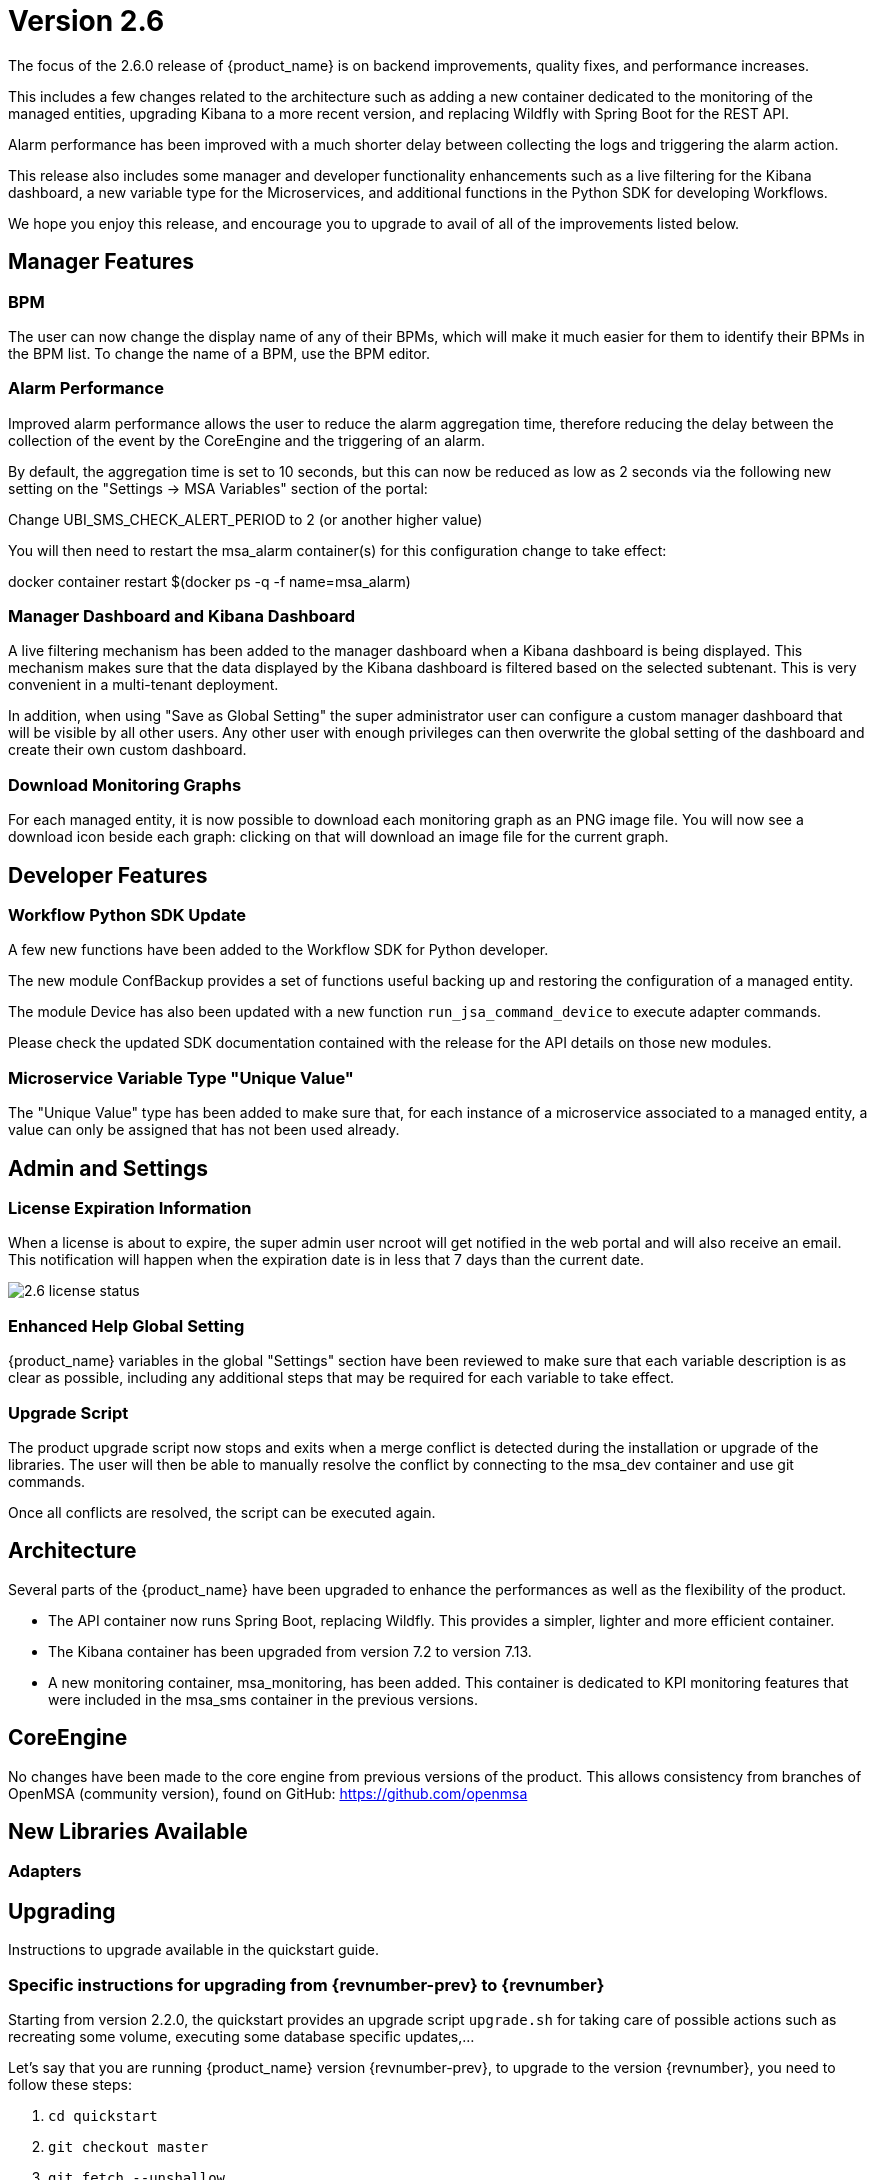 = Version 2.6
ifndef::imagesdir[:imagesdir: images]
ifdef::env-github,env-browser[:outfilesuffix: .adoc]

The focus of the 2.6.0 release of {product_name} is on backend improvements, quality fixes, and performance increases.

This includes a few changes related to the architecture such as adding a new container dedicated to the monitoring of the managed entities, upgrading Kibana to a more recent version, and replacing Wildfly with Spring Boot for the REST API.

Alarm performance has been improved with a much shorter delay between collecting the logs and triggering the alarm action.

This release also includes some manager and developer functionality enhancements such as a live filtering for the Kibana dashboard, a new variable type for the Microservices, and additional functions in the Python SDK for developing Workflows.

We hope you enjoy this release, and encourage you to upgrade to avail of all of the improvements listed below.

ifdef::html[]

[.stripes-none,cols="1,10",frame=none,grid=none,options="noheader",width="50%"]
|===
| image:pdf_icon.png[width=32px]
| link:./images/MSActivator_Release_Notes_2.6.pdf[download as PDF,window=_blank]
|===

endif::[]

== Manager Features

=== BPM 

The user can now change the display name of any of their BPMs, which will make it much easier for them to identify their BPMs in the BPM list.  To change the name of a BPM, use the BPM editor.

=== Alarm Performance

Improved alarm performance allows the user to reduce the alarm aggregation time, therefore reducing the delay between the collection of the event by the CoreEngine and the triggering of an alarm.

By default, the aggregation time is set to 10 seconds, but this can now be reduced as low as 2 seconds via the following new setting on the "Settings -> MSA Variables" section of the portal:

Change UBI_SMS_CHECK_ALERT_PERIOD to 2 (or another higher value)

You will then need to restart the msa_alarm container(s) for this configuration change to take effect:

docker container restart $(docker ps -q -f name=msa_alarm)

=== Manager Dashboard and Kibana Dashboard

A live filtering mechanism has been added to the manager dashboard when a Kibana dashboard is being displayed. This mechanism makes sure that the data displayed by the Kibana dashboard is filtered based on the selected subtenant.  This is very convenient in a multi-tenant deployment.

In addition, when using "Save as Global Setting" the super administrator user can configure a custom manager dashboard that will be visible by all other users.  Any other user with enough privileges can then overwrite the global setting of the dashboard and create their own custom dashboard.

=== Download Monitoring Graphs

For each managed entity, it is now possible to download each monitoring graph as an PNG image file.  You will now see a download icon beside each graph: clicking on that will download an image file for the current graph.

== Developer Features

=== Workflow Python SDK Update

A few new functions have been added to the Workflow SDK for Python developer.

The new module ConfBackup provides a set of functions useful backing up and restoring the configuration of a managed entity.

The module Device has also been updated with a new function `run_jsa_command_device` to execute adapter commands.

Please check the updated SDK documentation contained with the release for the API details on those new modules.

=== Microservice Variable Type "Unique Value"

The "Unique Value" type has been added to make sure that, for each instance of a microservice associated to a managed entity, a value can only be assigned that has not been used already.

== Admin and Settings

=== License Expiration Information

When a license is about to expire, the super admin user ncroot will get notified in the web portal and will also receive an email. This notification will happen when the expiration date is in less that 7 days than the current date.

image:2.6_license_status.png[]

=== Enhanced Help Global Setting

{product_name} variables in the global "Settings" section have been reviewed to make sure that each variable description is as clear as possible, including any additional steps that may be required for each variable to take effect.

=== Upgrade Script

The product upgrade script now stops and exits when a merge conflict is detected during the installation or upgrade of the libraries. The user will then be able to manually resolve the conflict by connecting to the msa_dev container and use git commands.

Once all conflicts are resolved, the script can be executed again.

== Architecture

Several parts of the {product_name} have been upgraded to enhance the performances as well as the flexibility of the product.

- The API container now runs Spring Boot, replacing Wildfly. This provides a simpler, lighter and more efficient container.
- The Kibana container has been upgraded from version 7.2 to version 7.13.
- A new monitoring container, msa_monitoring, has been added. This container is dedicated to KPI monitoring features that were included in the msa_sms container in the previous versions.

== CoreEngine

No changes have been made to the core engine from previous versions of the product. This allows consistency from branches of OpenMSA (community version), found on GitHub: https://github.com/openmsa

== New Libraries Available

=== Adapters

== Upgrading

Instructions to upgrade available in the quickstart guide.

=== Specific instructions for upgrading from {revnumber-prev} to {revnumber}

Starting from version 2.2.0, the quickstart provides an upgrade script `upgrade.sh` for taking care of possible actions such as recreating some volume, executing some database specific updates,...

Let's say that you are running {product_name} version {revnumber-prev}, to upgrade to the version {revnumber}, you need to follow these steps:

1. `cd quickstart`
2. `git checkout master`
3. `git fetch --unshallow`
4. `git pull`
5. `./scripts/install.sh`

=== only from 2.4.x or earlier

1. `docker-compose exec msa_front /bin/sh -c 'chown -R nginx:nginx /etc/ssl'`

== Specific technical fixes and feature details

=== 2.6.2 Patch

==== Features

 * MSA-10710 - [Adapter] Add restore conf to the new Adapter for Cisco IOS XR routers
 * MSA-10682 - [Microservice]new APIs to synchronize objects asynchronously
 * MSA-10687 - [Microservice] UI/API update XML Microservice parser to support multiple XPath of Microservice
 * MSA-10692 - [Microservice] READ/LIST feature with editor and result viewer
 * MSA-10721 - [Microservice] Sorting for Microservice instances
 * MSA-10752 - [Microservice] PHP Smarty upgrade version 3.1.30 to 3.1.40

==== Bug fixes

 * MSA-10567 - [Adapter] asset events are not indexed in ES
 * MSA-10613 - [API] unable to delete MS / possible NPE when deleting a Managed Entity
 * MSA-10779 - [Managed Entity] duplicating a ME to a different vendor/model is not working
 * MSA-10698 - [Microservice] call to READ with sms fails with resolve_template_internal: template var:_READ_d41d8cd98f00b204e9800998ecf8427e empty or not found
 * MSA-10631 - [Microservice] missing space (or separator) when variable name is too long
 * MSA-10713 - [Microservice] API creates <operation> instead of <output> for READ/LIST xml
 * MSA-10726 - [Microservice] Vertical border + breaking alignment with table headers
 * MSA-10839 - [Microservice] Microservices associated to DS are always listed in alphabetical order
 * MSA-10729 - [Microservice] indented post-import causes space being removed from foreach
 * MSA-10840 - [Microservice] Smarty function "sortby" is using a deprecated PHP function "split"
 * MSA-10835 - [Workflow] Service Instance not displayed when Service Display Name is not default service_id
 * MSA-10782 - [Security] Log4j patch

=== 2.6.1 Patch

==== Features


* MSA-10264 - [Settings] Review Description and Help of MSA Vars
* MSA-10265 - [Python SDK] Create methods to manage repository
* MSA-10323 - [Framework] Ensure HEALTHCHECK instructions have been added to alarm Container
* MSA-10370 - [General] Light/Dark mode switch
* MSA-10406 - [Workflow] Review mandatory parameters for schedule API
* MSA-10411 - [BPM] Possibility to rename BPM
* MSA-10471 - [Microservice] API for File type variable
* MSA-10484 - [Adapters] Build a new DA for Cisco routers that run IOS XR firmware version
* MSA-10493 - [Framework] Light version of quickstart
* MSA-10509 - [Security] Update node to current LTS
* MSA-10510 - [Security] Update React
* MSA-10511 - [Managed Entity] Create new ME based on existing ME
* MSA-10512 - [Permission Profile] Review permissions
* MSA-10523 - [Workflow] Filter with category
* MSA-10524 - [BPM]Display Activity_xxx in the UI
* MSA-10584 - [Microservice] Set pagination and filtering for MS Console
* MSA-10585 - [General] Replace some components to Light mode adapted
* MSA-10619 - [Microservice] user should be able to resize the microservice console view
* MSA-10638 - [Microservice] Pagination for Microservice instances
* MSA-10639 - [Microservice] Filtering Microservice instances
* MSA-10651 - [Microservice] Add bigger row per page
* MSA-10680 - [Microservice] CoreEngine update XML Microservice parser to support multiple XPath of Microservice


==== Bug fixes


* MSA-10333 - [Admin* the administrator count is not updated
* MSA-9814 - [Assurance] Type of default graph is static
* MSA-10549 - [Assurance] Don't add * to query_string of alert, it prevents query of sentences with separators
* MSA-10479 - [Dashboard] correct WF view, when a subtenant is selected
* MSA-10377 - [Git] Keep token when editing / pulling repository
* MSA-8335 - [Managed entities] changing rows per page count resets the search filter
* MSA-10472 - [Microservice] Cannot create MS with the same name
* MSA-10463 - [Settings] Update regexp + test case for some msa vars
* MSA-10403 - [Topology] Topology unable to load with hundred of MEs
* MSA-10478 - [Topology] refresh causes loss of topology
* MSA-10266 - [Workflow] MS list for MS Ref variable has delays after typing
* MSA-10491 - [Microservice/Workflow] overlaps issue during variable creation
* MSA-10497 - [BPM] APIs dont work when subtenant's external reference is not in <TENANT_PREFIX>A<SUBTENANT_ID> format
* MSA-10501 - [Microservice] attach Microservice to Deployment Setting doesn't work
* MSA-10514 - [Workflow/BPM] Cannot detach from Subtenant level
* MSA-10515 - [Microservice] How to select Device Adapter is not consistent
* MSA-10521 - [Dashboard] When trying to set Dashboard with "Dashboard Settings", workflows of other subtenant/tenant is listed
* MSA-10522 - [API] BPM create API : shedule is generating an instance also in GUI instance tab
* MSA-10558 - [Managed Entities] Cisco enable password field is not is the correct form area when creating/editing ME
* MSA-10559 - [Managed Entities] During activation, the provision stages don't show the error message if one of the step fails
* MSA-10576 - [License] loading a licence with an expired expiration date shows an error like “certificate expired on 20211020000000GMT+00:00”
* MSA-10578 - [Upgrade] If merge conflict detected in upgrade, only way is to rerun with force option
* MSA-10579 - [Workflow] Module description is incorrect for Conf Backup / Customer
* MSA-10587 - [BPM] Show errors from API on create
* MSA-10617 - [Microservice] data in config UI is not properly aligned with table headers
* MSA-10632 - [Microservice] in IMPORT parser, order between 1 level array and 2 level array can cause parser issue
* MSA-10636 - [Microservice] use of Multiple Microservice Identifier Extractor not working
* MSA-10637 - [Microservice] use of mregexp inside an array is not working
* MSA-10642 - [Monitoring] Graph fail to load due to device external reference at ME level
* MSA-10646 - [Microservice] display name of a variable is not completely visible in edit screen
* MSA-10647 - [Microservice] microservice instance editor closes for any change happening in a field



=== 2.6.0 GA

==== Features
* MSA-10507 - [Adapter] Linux Generic implement support for "Do execute command"
* MSA-8999 - [Admin] Manager must be informed of license expiration
* MSA-9514 - [AI/ML] Description of States and Actions in Tooltip
* MSA-9910 - [Alarm] remove error warning when name format is corrected
* MSA-10374 - [Alarm] Test short cyclic run of check_alert without any delay in getting logs
* MSA-9797 - [Architecture] Move sms_polld in a separate container
* MSA-10436 - [BPM] Store subtenant in the camunda engine
* MSA-10494 - [BPM] Take input parameters on BPM execute API
* MSA-10410 - [BPM] displayName should be returned by repository file GET endpoint
* MSA-10411 - [BPM] Possibility to rename BPM
* MSA-10449 - [BPM] Show (friendly) user instance name
* MSA-9911 - [Dashboard] enhancement suggestions for manager dashboard customization
* MSA-10091 - [Dashboard] Dashboard Live Filtering mechanism
* MSA-10128 - [Infrastructure Discovery] New Workflow
* MSA-10453 - [Kibana] Update from Kibana v7.2 to 7.13
* MSA-10349 - [Managed Entity] Download Monitoring graphs as image files
* MSA-10355 - [Managed Entity] API to get an Interface
* MSA-10430 - [Managed Entity] Return total subtenant count in device v1
* MSA-10431 - [Managed Entity] Show correct total subtenant count on Dashboard
* MSA-10249 - [Microservice] Add Index type variable
* MSA-10441 - [Microservice] Save Constraint only when there is existing tag
* MSA-10256 - [Portal] Review Description and Help of MSA Vars
* MSA-10173 - [Python SDK] Create 'Backup Configuration' in the Device library
* MSA-10262 - [Python SDK] Create method to 'Do execute command by managed entity id'
* MSA-10263 - [Python SDK] Create method to 'Sends jsa command to a device'
* MSA-10437 - [Settings] Save as global settings
* MSA-10398 - [Upgrade] Block upgrade script to block if there are merge issue on library installation
* MSA-10406 - [Workflow] Review mandatory parameters for schedule API
* MSA-8629 - [Workflow] Replace the read of /opt/configurator/vars.ubiqube.net.ctx in workflows
* MSA-10363 - [Workflow] Show user friendly running time
* MSA-10371 - [Workflow] Control Visibility for Task in Repository for Manager

==== Bug fixes
* MSA-10334 - [Admin] the date is not updated when Permission is updated
* MSA-6464 - [Alarm] Alert emails body lines more than 40 chars disturb the mail
* MSA-10443 - [Alarm] Workflow are triggered long time after an alarm is raised - Timestamp not cleaned
* MSA-10376 - [Alarms] Remove not used parameters in search logs and search alarms
* MSA-10447 - [API] in MSA V2.5 or later, bad answers for device/ping
* MSA-10577 - [API] inconsistent naming in swagger between /swagger/#/Device/getManagedInterface and /device/v1/getDeviceField/{deviceId}
* MSA-10461 - [Assurance] Syslogs are no more parsed and so not stored in ES
* MSA-9497 - [Assurance] attaching Monitoring profile to Managed Entity is not consistent with other attachment UX
* MSA-9744 - [Assurance] default traffic graph should not be displayed if there is no management interface configured for the Managed Entity
* MSA-9608 - [Assurance] Displayed raw logs are incomplete
* MSA-10166 - [Assurance] Traffic analysis in Standard graph profile showing high peaks data on Custom portal
* MSA-10362 - [Assurance] wrong message "The selected monitoring profile doesn't have any graphical rendering defined" when a profile is selected to display the graph
* MSA-10444 - [Backend] Configuration variables not read properly by msa_sms, msa_bud, msa_alarm, msa_monitoring
* MSA-10486 - [Backend] Errors updating RRD files due to more than one polling thread per Managed Entity
* MSA-10495 - [BPM] API that gets status of BPM is not working
* MSA-10341 - [BPM] adapt end date in case of scheduling more than once
* MSA-9987 - [BPM] execution time display is inconsistent for BPM and executed Workflow
* MSA-10415 - [CoreEngine] When UBI_SMS_TINY_SYSLOGS is set to 1 the script /opt/sms/etc/stop.sh is stuck
* MSA-10044 - [Dashboard] in Managed Entity component, filter by status not working when subtenant selected in banner
* MSA-9815 - [Database] Use only one interface name in database for the management interface name
* MSA-10580 - [Kibana] Task manager index issue during migration to 2.6
* MSA-10340 - [License] Manager must be informed of license expiration
* MSA-9995 - [Managed Entity] action buttons in History tab have inconsistent naming/tooltips
* MSA-10457 - [Microservice] type microservice reference doesn't filter the list of MS based on vendor/model
* MSA-10152 - [Microservice] remove the Import which is triggered as part of the CRUD commands and always ends in error
* MSA-9559 - [Microservice] in user form, the input field display names are not fully visible when a value in entered
* MSA-10364 - [Microservice] Filter Deployment Settings by Subtenant
* MSA-10365 - [Microservice] Filter Deployment Settings by Subtenant
* MSA-10423 - [Microservice] Missing the mandatory variable 'array.0.element' in JSON parameters - Bad parameters on command
* MSA-10418 - [Microservice] missing field label when a variable is read-only
* MSA-10555 - [Microservice] CLI MS with similar IMPORT parser with arrays have same display in UI but completely differents parser sections
* MSA-10556 - [Microservice] microservice editor: "add array variable extractor set" action disappears after saving the microservice
* MSA-10562 - [Microservice] CLI Microservice array parser not supported when source data has multiple nested elements
* MSA-10563 - [Microservice] multiple identifier extractor is not supported
* MSA-9582 - [Microservice/Workflow] In some cases composite variable cannot use a free value as selector value
* MSA-10180 - [Portal] after an upgrade from 2.4 to 2.5, custom certificate in msa_front are not readable anymore
* MSA-9919 - [Python SDK] OSError: Could not find a suitable TLS CA certificate bundle, invalid path
* MSA-10414 - [Security] New vulnerabilities detected in 2.6 RC1
* MSA-8588 - [Security] Directory traversal in /repository/v1/repository-content
* MSA-8590 - [Security] Directory traversal in /repository/files
* MSA-8591 - [Security] Directory traversal in /repository/v1/properties-file
* MSA-8592 - [Security] Directory traversal in /ubi-api-rest/repository/v1/file-content
* MSA-8593 - [Security] Arbitrary file creation thru directory traversal in /repository/v1/file
* MSA-9331 - [Topology] display times out if the topology Workflow takes to much time to execute
* MSA-10149 - [UI] The refreshment of the operation screen is too slow after executing each process in workflow.
* MSA-10258 - [UI] Bad regexp to validate a few configuration variables
* MSA-10348 - [Workflow] Restrict execution of more than one process of service instance at same time
* MSA-10419 - [Workflow] Workflow failed because of "message": "Bad parameters on command: Missing the mandatory variable", even if the variable i not mandatory
* MSA-10426 - [Workflow] reused task error at execution
* MSA-10433 - [workflows] workflow count when filter is used : display not correct
* MSA-10452 - [Workflow] running process (with no schedule ) appears in scheduled tab instead of instances tab
* MSA-9485 - [Workflow] the total number of workflows is not consistent
* MSA-9915 - [Workflows] in attachment dialog window, search filter is too much permissive (use special characters)
